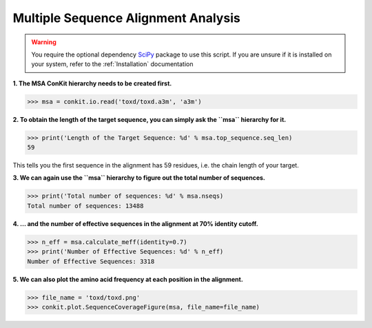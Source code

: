 
Multiple Sequence Alignment Analysis
------------------------------------

.. warning::
   You require the optional dependency `SciPy <http://scipy.org/>`_ package to use this script. If you are unsure if it is installed on your system, refer to the :ref:`Installation` documentation

**1. The MSA ConKit hierarchy needs to be created first.**

.. code-block:: python

   >>> msa = conkit.io.read('toxd/toxd.a3m', 'a3m')

**2. To obtain the length of the target sequence, you can simply ask the ``msa`` hierarchy for it.**

.. code-block:: python

   >>> print('Length of the Target Sequence: %d' % msa.top_sequence.seq_len)
   59

This tells you the first sequence in the alignment has 59 residues, i.e. the chain length of your target.

**3. We can again use the ``msa`` hierarchy to figure out the total number of sequences.**

.. code-block:: python

   >>> print('Total number of sequences: %d' % msa.nseqs)
   Total number of sequences: 13488

**4. ... and the number of effective sequences in the alignment at 70% identity cutoff.**

.. code-block:: python

   >>> n_eff = msa.calculate_meff(identity=0.7)
   >>> print('Number of Effective Sequences: %d' % n_eff)
   Number of Effective Sequences: 3318

**5. We can also plot the amino acid frequency at each position in the alignment.**

.. code-block:: python

   >>> file_name = 'toxd/toxd.png'
   >>> conkit.plot.SequenceCoverageFigure(msa, file_name=file_name)

.. _Toxd Frequency Plot:

.. figure:: ../images/toxd_scov_plot.png
   :alt: Toxd Sequence Coverage Plot
   :align: center
   :scale: 30

